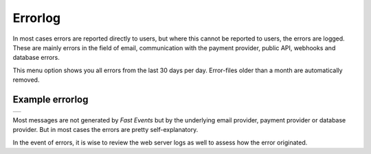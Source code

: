 Errorlog
========
In most cases errors are reported directly to users, but where this cannot be reported to users, the errors are logged.
These are mainly errors in the field of email, communication with the payment provider, public API, webhooks and database errors.

This menu option shows you all errors from the last 30 days per day. Error-files older than a month are automatically removed.

Example errorlog
^^^^^^^^^^^^^^^^
.. list-table::

    * - .. image:: ../_static/images/usage/Errorlog-example.png
           :target: ../_static/images/usage/Errorlog-example.png
           :alt: Errorlog example

Most messages are not generated by *Fast Events* but by the underlying email provider, payment provider or database provider.
But in most cases the errors are pretty self-explanatory.

In the event of errors, it is wise to review the web server logs as well to assess how the error originated.
